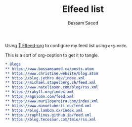 #+TITLE: Elfeed list
#+AUTHOR: Bassam Saeed

Using [[https://github.com/remyhonig/elfeed-org][  Elfeed-org]] to configure my feed list using ~org-mode~.

This is a sort of org-ception to get it to tangle.

#+begin_src org
  ,* Blogs
  ,** https://www.bassamsaeed.ca/posts.atom
  ,** https://www.christine.website/blog.atom
  ,** https://blog.jethro.dev/index.xml
  ,** https://michael.stapelberg.ch/feed.xml
  ,** https://www.nateliason.com/blog/rss.xml
  ,** https://rakyll.org/index.xml
  ,** https://mgsloan.com/feed.xml
  ,** https://www.murilopereira.com/index.xml
  ,** https://www.manueluberti.eu/feed.xml
  ,** https://blog.lambda.cx/index.xml
  ,** https://raphlinus.github.io/feed.xml
  ,** https://blog.tecosaur.com/tmio/rss.xml
#+end_src
